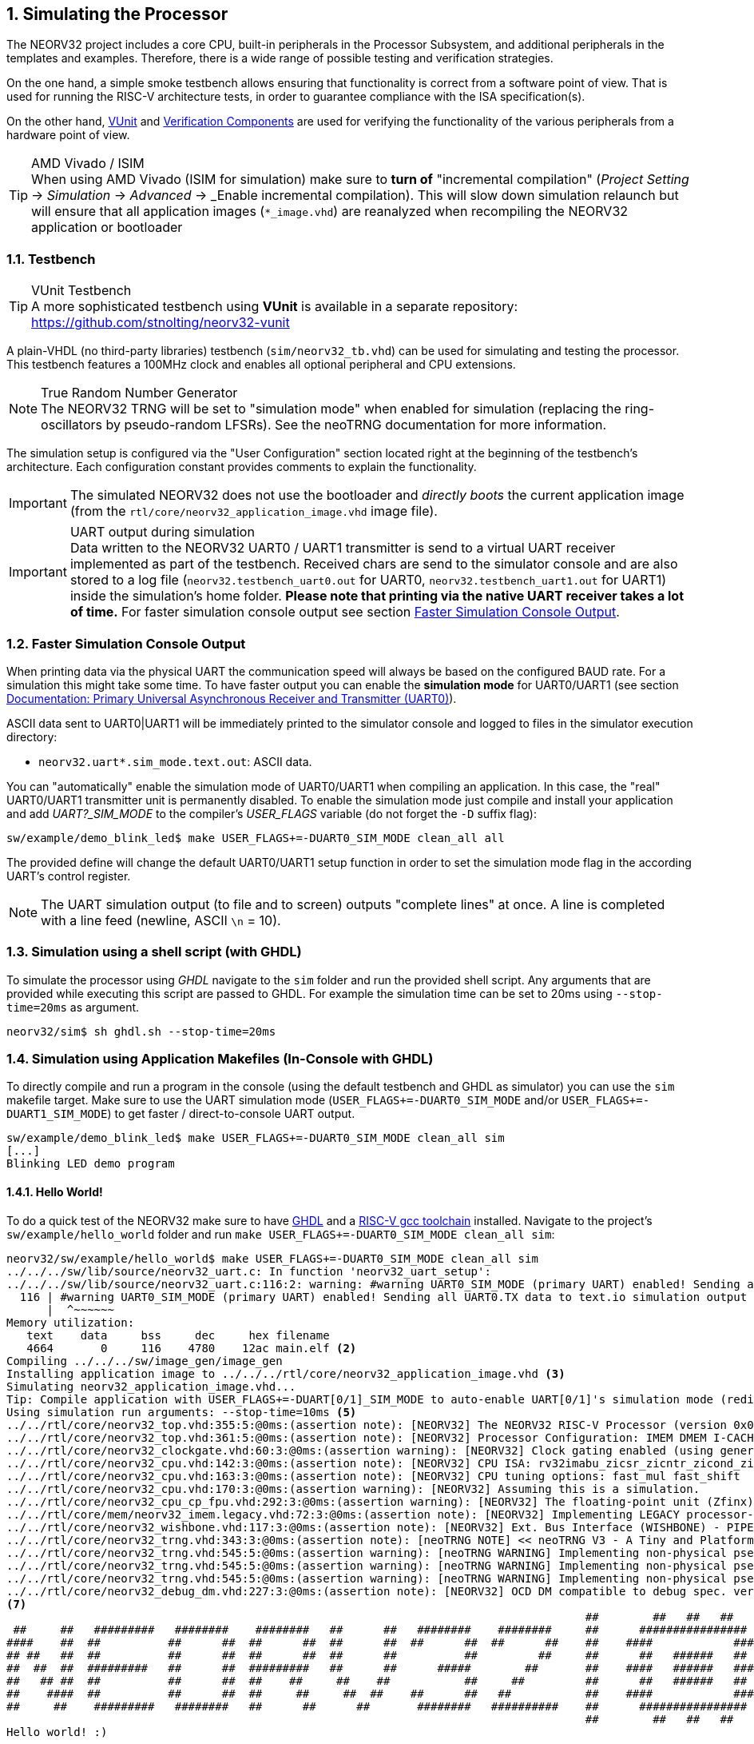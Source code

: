 <<<
:sectnums:
== Simulating the Processor

The NEORV32 project includes a core CPU, built-in peripherals in the Processor Subsystem, and additional
peripherals in the templates and examples. Therefore, there is a wide range of possible testing and
verification strategies.

On the one hand, a simple smoke testbench allows ensuring that functionality is correct from a software point of view.
That is used for running the RISC-V architecture tests, in order to guarantee compliance with the ISA specification(s).

On the other hand, http://vunit.github.io/[VUnit] and http://vunit.github.io/verification_components/user_guide.html[Verification Components]
are used for verifying the functionality of the various peripherals from a hardware point of view.

.AMD Vivado / ISIM
[TIP]
When using AMD Vivado (ISIM for simulation) make sure to **turn of** "incremental compilation" (_Project Setting_
-> _Simulation_ -> _Advanced_ -> _Enable incremental compilation). This will slow down simulation relaunch but will
ensure that all application images (`*_image.vhd`) are reanalyzed when recompiling the NEORV32 application or bootloader

:sectnums:
=== Testbench

.VUnit Testbench
[TIP]
A more sophisticated testbench using **VUnit** is available in a separate repository:
https://github.com/stnolting/neorv32-vunit

A plain-VHDL (no third-party libraries) testbench (`sim/neorv32_tb.vhd`) can be used for simulating and
testing the processor. This testbench features a 100MHz clock and enables all optional peripheral and CPU
extensions.

.True Random Number Generator
[NOTE]
The NEORV32 TRNG will be set to "simulation mode" when enabled for simulation (replacing the ring-oscillators
by pseudo-random LFSRs). See the neoTRNG documentation for more information.

The simulation setup is configured via the "User Configuration" section located right at the beginning of
the testbench's architecture. Each configuration constant provides comments to explain the functionality.

[IMPORTANT]
The simulated NEORV32 does not use the bootloader and _directly boots_ the current application image (from
the `rtl/core/neorv32_application_image.vhd` image file).

.UART output during simulation
[IMPORTANT]
Data written to the NEORV32 UART0 / UART1 transmitter is send to a virtual UART receiver implemented
as part of the testbench. Received chars are send to the simulator console and are also stored to a log file
(`neorv32.testbench_uart0.out` for UART0, `neorv32.testbench_uart1.out` for UART1) inside the simulation's home folder.
**Please note that printing via the native UART receiver takes a lot of time.** For faster simulation console output
see section <<_faster_simulation_console_output>>.


:sectnums:
=== Faster Simulation Console Output

When printing data via the physical UART the communication speed will always be based on the configured BAUD
rate. For a simulation this might take some time. To have faster output you can enable the **simulation mode**
for UART0/UART1 (see section https://stnolting.github.io/neorv32/#_primary_universal_asynchronous_receiver_and_transmitter_uart0[Documentation: Primary Universal Asynchronous Receiver and Transmitter (UART0)]).

ASCII data sent to UART0|UART1 will be immediately printed to the simulator console and logged to files in the simulator
execution directory:

* `neorv32.uart*.sim_mode.text.out`: ASCII data.

You can "automatically" enable the simulation mode of UART0/UART1 when compiling an application.
In this case, the "real" UART0/UART1 transmitter unit is permanently disabled.
To enable the simulation mode just compile and install your application and add _UART?_SIM_MODE_ to the compiler's
_USER_FLAGS_ variable (do not forget the `-D` suffix flag):

[source, bash]
----
sw/example/demo_blink_led$ make USER_FLAGS+=-DUART0_SIM_MODE clean_all all
----

The provided define will change the default UART0/UART1 setup function in order to set the simulation
mode flag in the according UART's control register.

[NOTE]
The UART simulation output (to file and to screen) outputs "complete lines" at once. A line is
completed with a line feed (newline, ASCII `\n` = 10).


:sectnums:
=== Simulation using a shell script (with GHDL)

To simulate the processor using _GHDL_ navigate to the `sim` folder and run the provided shell script.
Any arguments that are provided while executing this script are passed to GHDL.
For example the simulation time can be set to 20ms using `--stop-time=20ms` as argument.

[source, bash]
----
neorv32/sim$ sh ghdl.sh --stop-time=20ms
----


:sectnums:
=== Simulation using Application Makefiles (In-Console with GHDL)

To directly compile and run a program in the console (using the default testbench and GHDL
as simulator) you can use the `sim` makefile target. Make sure to use the UART simulation mode
(`USER_FLAGS+=-DUART0_SIM_MODE` and/or `USER_FLAGS+=-DUART1_SIM_MODE`) to get
faster / direct-to-console UART output.

[source, bash]
----
sw/example/demo_blink_led$ make USER_FLAGS+=-DUART0_SIM_MODE clean_all sim
[...]
Blinking LED demo program
----


:sectnums:
==== Hello World!

To do a quick test of the NEORV32 make sure to have https://github.com/ghdl/ghdl[GHDL] and a
https://github.com/stnolting/riscv-gcc-prebuilt[RISC-V gcc toolchain] installed.
Navigate to the project's `sw/example/hello_world` folder and run `make USER_FLAGS+=-DUART0_SIM_MODE clean_all sim`:

[source, bash]
----
neorv32/sw/example/hello_world$ make USER_FLAGS+=-DUART0_SIM_MODE clean_all sim
../../../sw/lib/source/neorv32_uart.c: In function 'neorv32_uart_setup':
../../../sw/lib/source/neorv32_uart.c:116:2: warning: #warning UART0_SIM_MODE (primary UART) enabled! Sending all UART0.TX data to text.io simulation output instead of real UART0 transmitter. Use this for simulations only! [-Wcpp]
  116 | #warning UART0_SIM_MODE (primary UART) enabled! Sending all UART0.TX data to text.io simulation output instead of real UART0 transmitter. Use this for simulations only! <1>
      |  ^~~~~~~
Memory utilization:
   text    data     bss     dec     hex filename
   4664       0     116    4780    12ac main.elf <2>
Compiling ../../../sw/image_gen/image_gen
Installing application image to ../../../rtl/core/neorv32_application_image.vhd <3>
Simulating neorv32_application_image.vhd...
Tip: Compile application with USER_FLAGS+=-DUART[0/1]_SIM_MODE to auto-enable UART[0/1]'s simulation mode (redirect UART output to simulator console). <4>
Using simulation run arguments: --stop-time=10ms <5>
../../rtl/core/neorv32_top.vhd:355:5:@0ms:(assertion note): [NEORV32] The NEORV32 RISC-V Processor (version 0x01090504), github.com/stnolting/neorv32 <6>
../../rtl/core/neorv32_top.vhd:361:5:@0ms:(assertion note): [NEORV32] Processor Configuration: IMEM DMEM I-CACHE D-CACHE WISHBONE GPIO MTIME UART0 UART1 SPI SDI TWI PWM WDT TRNG CFS NEOLED XIRQ GPTMR XIP ONEWIRE DMA SLINK CRC SYSINFO OCD
../../rtl/core/neorv32_clockgate.vhd:60:3:@0ms:(assertion warning): [NEORV32] Clock gating enabled (using generic clock switch).
../../rtl/core/neorv32_cpu.vhd:142:3:@0ms:(assertion note): [NEORV32] CPU ISA: rv32imabu_zicsr_zicntr_zicond_zifencei_zfinx_zihpm_zxcfu_sdext_sdtrig_smpmp
../../rtl/core/neorv32_cpu.vhd:163:3:@0ms:(assertion note): [NEORV32] CPU tuning options: fast_mul fast_shift
../../rtl/core/neorv32_cpu.vhd:170:3:@0ms:(assertion warning): [NEORV32] Assuming this is a simulation.
../../rtl/core/neorv32_cpu_cp_fpu.vhd:292:3:@0ms:(assertion warning): [NEORV32] The floating-point unit (Zfinx) is still in experimental state.
../../rtl/core/mem/neorv32_imem.legacy.vhd:72:3:@0ms:(assertion note): [NEORV32] Implementing LEGACY processor-internal IMEM as pre-initialized ROM.
../../rtl/core/neorv32_wishbone.vhd:117:3:@0ms:(assertion note): [NEORV32] Ext. Bus Interface (WISHBONE) - PIPELINED Wishbone protocol, auto-timeout, LITTLE-endian byte order, registered RX, registered TX
../../rtl/core/neorv32_trng.vhd:343:3:@0ms:(assertion note): [neoTRNG NOTE] << neoTRNG V3 - A Tiny and Platform-Independent True Random Number Generator >>
../../rtl/core/neorv32_trng.vhd:545:5:@0ms:(assertion warning): [neoTRNG WARNING] Implementing non-physical pseudo-RNG!
../../rtl/core/neorv32_trng.vhd:545:5:@0ms:(assertion warning): [neoTRNG WARNING] Implementing non-physical pseudo-RNG!
../../rtl/core/neorv32_trng.vhd:545:5:@0ms:(assertion warning): [neoTRNG WARNING] Implementing non-physical pseudo-RNG!
../../rtl/core/neorv32_debug_dm.vhd:227:3:@0ms:(assertion note): [NEORV32] OCD DM compatible to debug spec. version 1.0
<7>
                                                                                      ##        ##   ##   ##
 ##     ##   #########   ########    ########   ##      ##   ########    ########     ##      ################
####    ##  ##          ##      ##  ##      ##  ##      ##  ##      ##  ##      ##    ##    ####            ####
## ##   ##  ##          ##      ##  ##      ##  ##      ##          ##         ##     ##      ##   ######   ##
##  ##  ##  #########   ##      ##  #########   ##      ##      #####        ##       ##    ####   ######   ####
##   ## ##  ##          ##      ##  ##    ##     ##    ##           ##     ##         ##      ##   ######   ##
##    ####  ##          ##      ##  ##     ##     ##  ##    ##      ##   ##           ##    ####            ####
##     ##    #########   ########   ##      ##      ##       ########   ##########    ##      ################
                                                                                      ##        ##   ##   ##
Hello world! :)
----
<1> Notifier that "simulation mode" of UART0 is enabled (by the `USER_FLAGS+=-DUART0_SIM_MODE` makefile flag). All UART0 output is send to the simulator console.
<2> Final executable size (`text`) and _static_ data memory requirements (`data`, `bss`).
<3> The application code is _installed_ as pre-initialized IMEM. This is the default approach for simulation.
<4> A note regarding UART "simulation mode", but we have already enabled that.
<5> List of (default) arguments that were send to the simulator. Here: maximum simulation time (10ms).
<6> "Sanity checks" from the core's VHDL files. These reports give some brief information about the SoC/CPU configuration (-> generics). If there are problems with the current configuration, an ERROR will appear.
<7> Execution of the actual program starts.
